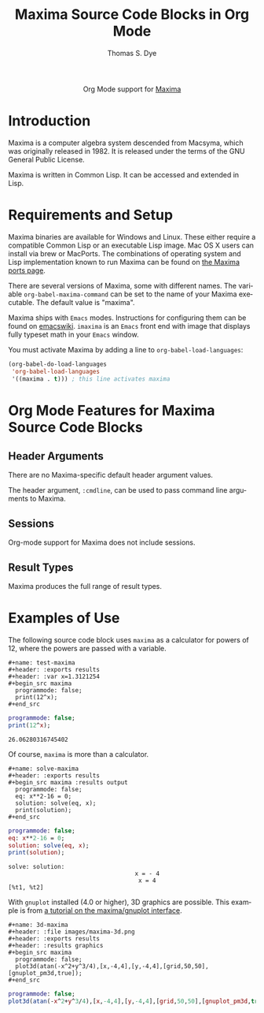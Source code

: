 #+OPTIONS:    H:3 num:nil toc:2 \n:nil ::t |:t ^:{} -:t f:t *:t tex:t d:(HIDE) tags:not-in-toc
#+STARTUP:    align fold nodlcheck hidestars oddeven lognotestate hideblocks
#+SEQ_TODO:   TODO(t) INPROGRESS(i) WAITING(w@) | DONE(d) CANCELED(c@)
#+TAGS:       Write(w) Update(u) Fix(f) Check(c) noexport(n)
#+TITLE:      Maxima Source Code Blocks in Org Mode
#+AUTHOR:     Thomas S. Dye
#+EMAIL:      tsd[at]tsdye[dot]com
#+LANGUAGE:   en
#+HTML_HEAD:      <style type="text/css">#outline-container-introduction{ clear:both; }</style>
#+LINK_UP:    ../languages.html
#+LINK_HOME:  http://orgmode.org/worg/
#+EXCLUDE_TAGS: noexport

#+name: banner
#+begin_html
  <div id="subtitle" style="float: center; text-align: center;">
  <p>
  Org Mode support for <a href="http://maxima.sourceforge.net/">Maxima</a>
  </p>
  <p>
  <a href="http://maxima.sourceforge.net/">
  <img src="http://maxima.sourceforge.net/i/logo.png"/>
  </a>
  </p>
  </div>
#+end_html

* Template Checklist [8/12]                                        :noexport:
  - [X] Revise #+TITLE:
  - [X] Indicate #+AUTHOR:
  - [X] Add #+EMAIL:
  - [X] Revise banner source block [3/3]
    - [X] Add link to a useful language web site
    - [X] Replace "Language" with language name
    - [X] Find a suitable graphic and use it to link to the language
      web site
  - [X] Write an [[Introduction]]
  - [X] Describe [[Requirements%20and%20Setup][Requirements and Setup]]
  - [X] Replace "Language" with language name in [[Org%20Mode%20Features%20for%20Language%20Source%20Code%20Blocks][Org Mode Features for Language Source Code Blocks]]
  - [ ] Describe [[Header%20Arguments][Header Arguments]]
  - [ ] Describe support for [[Sessions]]
  - [ ] Describe [[Result%20Types][Result Types]]
  - [ ] Describe [[Other]] differences from supported languages
  - [X] Provide brief [[Examples%20of%20Use][Examples of Use]]
* Introduction
Maxima is a computer algebra system descended from Macsyma, which was
originally released in 1982.  It is released under the terms of the
GNU General Public License.

Maxima is written in Common Lisp.  It can be accessed and extended in
Lisp. 

* Requirements and Setup
Maxima binaries are available for Windows and Linux.  These either
require a compatible Common Lisp or an executable Lisp image.  Mac OS
X users can install via brew or MacPorts.  The combinations of
operating system and Lisp implementation known to run Maxima can be
found on [[http://maxima-project.org/wiki/index.php?title%3DMaxima_ports][the Maxima ports page]].

There are several versions of Maxima, some with different names.  The
variable =org-babel-maxima-command= can be set to the name of your
Maxima executable.  The default value is "maxima".

Maxima ships with =Emacs= modes.  Instructions for configuring them
can be found on [[http://emacswiki.org/emacs/MaximaMode][emacswiki]].  =imaxima= is an =Emacs= front end with
image that displays fully typeset math in your =Emacs= window.

You must activate Maxima by adding a line to
=org-babel-load-languages=:

#+BEGIN_SRC emacs-lisp
    (org-babel-do-load-languages
     'org-babel-load-languages
     '((maxima . t))) ; this line activates maxima
#+END_SRC


* Org Mode Features for Maxima Source Code Blocks
** Header Arguments
There are no Maxima-specific default header argument values.

The header argument, =:cmdline=, can be used to pass command line
arguments to Maxima.

** Sessions
Org-mode support for Maxima does not include sessions.

** Result Types
Maxima produces the full range of result types.

* Examples of Use

The following source code block uses =maxima= as a calculator for
powers of 12, where the powers are passed with a variable.

#+begin_example
,#+name: test-maxima
,#+header: :exports results
,#+header: :var x=1.3121254
,#+begin_src maxima 
  programmode: false;
  print(12^x);
,#+end_src
#+end_example

#+name: test-maxima
#+header: :exports results
#+header: :var x=1.3121254
#+begin_src maxima 
  programmode: false;
  print(12^x);
#+end_src

#+results: test-maxima
: 26.06280316745402

Of course, =maxima= is more than a calculator.

#+begin_example
,#+name: solve-maxima
,#+header: :exports results
,#+begin_src maxima :results output
  programmode: false;
  eq: x**2-16 = 0;
  solution: solve(eq, x);
  print(solution);
,#+end_src
#+end_example

#+name: solve-maxima
#+header: :exports results
#+begin_src maxima :results output
  programmode: false;
  eq: x**2-16 = 0;
  solution: solve(eq, x);
  print(solution);
#+end_src

#+results: solve-maxima
: solve: solution:
:                                     x = - 4
:                                      x = 4
: [%t1, %t2] 

With =gnuplot= installed (4.0 or higher), 3D graphics are possible.
This example is from [[http://maxima.sourceforge.net/maxima-gnuplot.html][a tutorial on the maxima/gnuplot interface]].

#+begin_example
,#+name: 3d-maxima
,#+header: :file images/maxima-3d.png
,#+header: :exports results
,#+header: :results graphics
,#+begin_src maxima 
  programmode: false;
  plot3d(atan(-x^2+y^3/4),[x,-4,4],[y,-4,4],[grid,50,50],[gnuplot_pm3d,true]);
,#+end_src
#+end_example

#+name: 3d-maxima
#+header: :file images/maxima-3d.png
#+header: :results graphics
#+header: :exports results
#+begin_src maxima 
  programmode: false;
  plot3d(atan(-x^2+y^3/4),[x,-4,4],[y,-4,4],[grid,50,50],[gnuplot_pm3d,true]);
#+end_src

#+results: 3d-maxima
[[file:images/maxima-3d.png]]

